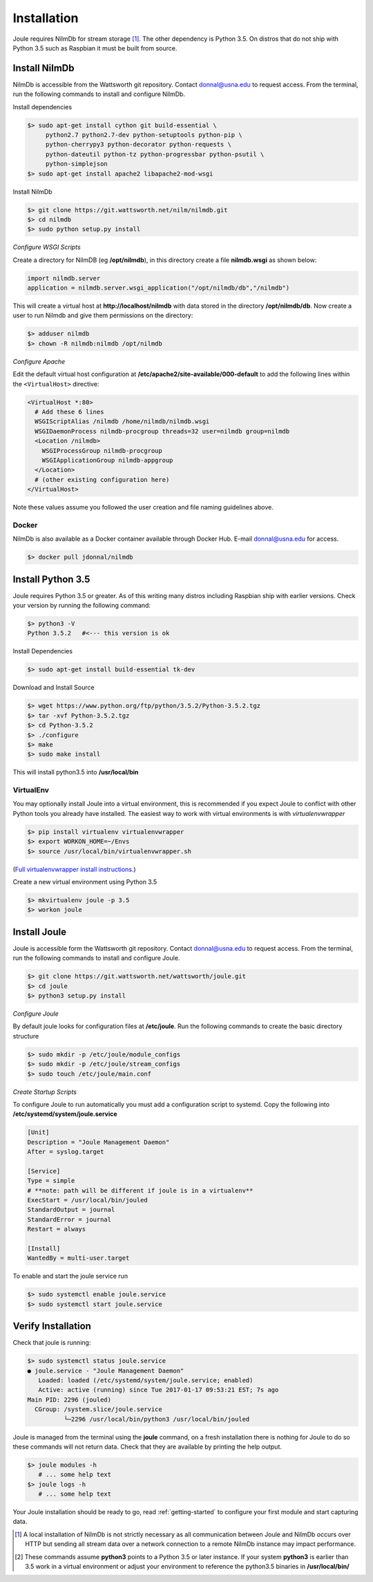 .. _installing-joule:

============
Installation
============

Joule requires NilmDb for stream storage [#f1]_. The other dependency is Python 3.5. On distros
that do not ship with Python 3.5 such as Raspbian it must be built from source.


Install NilmDb
--------------------

NilmDb is accessible from the Wattsworth git repository. Contact
donnal@usna.edu to request access.  From the terminal, run the
following commands to install and configure NilmDb.


Install dependencies

.. code-block:: bash

 $> sudo apt-get install cython git build-essential \		
      python2.7 python2.7-dev python-setuptools python-pip \
      python-cherrypy3 python-decorator python-requests \
      python-dateutil python-tz python-progressbar python-psutil \
      python-simplejson
 $> sudo apt-get install apache2 libapache2-mod-wsgi
   
Install NilmDb

.. code-block:: bash

   $> git clone https://git.wattsworth.net/nilm/nilmdb.git
   $> cd nilmdb
   $> sudo python setup.py install

*Configure WSGI Scripts*

Create a directory for NilmDB (eg **/opt/nilmdb**), in this directory
create a file **nilmdb.wsgi** as shown below:

.. code-block:: python
   
   import nilmdb.server
   application = nilmdb.server.wsgi_application("/opt/nilmdb/db","/nilmdb")

This will create a virtual host at **http://localhost/nilmdb** with data stored
in the directory **/opt/nilmdb/db**. Now create a user to run Nilmdb and give them
permissions on the directory:

.. code-block:: bash

   $> adduser nilmdb
   $> chown -R nilmdb:nilmdb /opt/nilmdb
   
*Configure Apache*

Edit the default virtual host configuration at
**/etc/apache2/site-available/000-default** to add the following lines
within the ``<VirtualHost>`` directive:

.. code-block:: apache

  <VirtualHost *:80>
    # Add these 6 lines
    WSGIScriptAlias /nilmdb /home/nilmdb/nilmdb.wsgi
    WSGIDaemonProcess nilmdb-procgroup threads=32 user=nilmdb group=nilmdb
    <Location /nilmdb>
      WSGIProcessGroup nilmdb-procgroup
      WSGIApplicationGroup nilmdb-appgroup
    </Location>
    # (other existing configuration here)
  </VirtualHost>

Note these values assume you followed the user creation and file
naming guidelines above.

Docker
^^^^^^

NilmDb is also available as a Docker container available through
Docker Hub. E-mail donnal@usna.edu for access.

.. code-block:: bash

   $> docker pull jdonnal/nilmdb




Install Python 3.5
------------------

Joule requires Python 3.5 or greater. As of this writing many distros including
Raspbian ship with earlier versions.  Check your version by running
the following command:

.. code-block:: bash

  $> python3 -V
  Python 3.5.2   #<--- this version is ok
  

Install Dependencies

.. code-block:: bash
		
 $> sudo apt-get install build-essential tk-dev  

Download and Install Source

.. code-block:: bash
		
 $> wget https://www.python.org/ftp/python/3.5.2/Python-3.5.2.tgz
 $> tar -xvf Python-3.5.2.tgz
 $> cd Python-3.5.2
 $> ./configure
 $> make
 $> sudo make install

This will install python3.5 into **/usr/local/bin**

VirtualEnv
^^^^^^^^^^

You may optionally install Joule into a virtual environment, this is
recommended if you expect Joule to conflict with other Python tools
you already have installed. The easiest way to work with virtual
environments is with *virtualenvwrapper*

.. code-block:: bash
		
 $> pip install virtualenv virtualenvwrapper
 $> export WORKON_HOME=~/Envs
 $> source /usr/local/bin/virtualenvwrapper.sh

(`Full virtualenvwrapper install
instructions. <https://virtualenvwrapper.readthedocs.io/en/latest/install.html>`_)
 
Create a new virtual environment using Python 3.5

.. code-block:: bash
		
 $> mkvirtualenv joule -p 3.5
 $> workon joule


Install Joule
-------------

Joule is accessible form the Wattsworth git repository. Contact
donnal@usna.edu to request access. From the terminal, run the
following commands to install and configure Joule.

.. code-block:: bash

 $> git clone https://git.wattsworth.net/wattsworth/joule.git
 $> cd joule
 $> python3 setup.py install

*Configure Joule*

By default joule looks for configuration files at **/etc/joule**. Run
the following commands to create the basic directory structure

.. code-block:: bash

 $> sudo mkdir -p /etc/joule/module_configs
 $> sudo mkdir -p /etc/joule/stream_configs
 $> sudo touch /etc/joule/main.conf
 
*Create Startup Scripts*

To configure Joule to run automatically you must add a configuration script to systemd. Copy the following into **/etc/systemd/system/joule.service**

.. code-block:: ini
		
  [Unit]
  Description = "Joule Management Daemon"
  After = syslog.target

  [Service]
  Type = simple
  # **note: path will be different if joule is in a virtualenv**
  ExecStart = /usr/local/bin/jouled 
  StandardOutput = journal
  StandardError = journal
  Restart = always

  [Install]
  WantedBy = multi-user.target

To enable and start the joule service run

.. code-block:: bash

   $> sudo systemctl enable joule.service
   $> sudo systemctl start joule.service
   

Verify Installation
-------------------

Check that joule is running:

.. code-block:: bash

   $> sudo systemctl status joule.service
   ● joule.service - "Joule Management Daemon"
      Loaded: loaded (/etc/systemd/system/joule.service; enabled)
      Active: active (running) since Tue 2017-01-17 09:53:21 EST; 7s ago
   Main PID: 2296 (jouled)
     CGroup: /system.slice/joule.service
             └─2296 /usr/local/bin/python3 /usr/local/bin/jouled

Joule is managed from the terminal using the **joule** command, on a fresh
installation there is nothing for Joule to do so these commands will not return
data. Check that they are available by printing the help output.

.. code-block:: bash

   $> joule modules -h
      # ... some help text
   $> joule logs -h
      # ... some help text

Your Joule installation should be ready to go, read
:ref:`getting-started` to configure your first module and start
capturing data.


.. [#f1] A local installation of NilmDb is not strictly necessary as all
   communication between Joule and NilmDb occurs over HTTP but sending
   all stream data over a network connection to a remote NilmDb instance  
   may impact performance.

.. [#f2] These commands assume **python3** points to a Python
   3.5 or later instance. If your system **python3** is earlier than 3.5
   work in a virtual environment or adjust your environment to reference
   the python3.5 binaries in **/usr/local/bin/**
